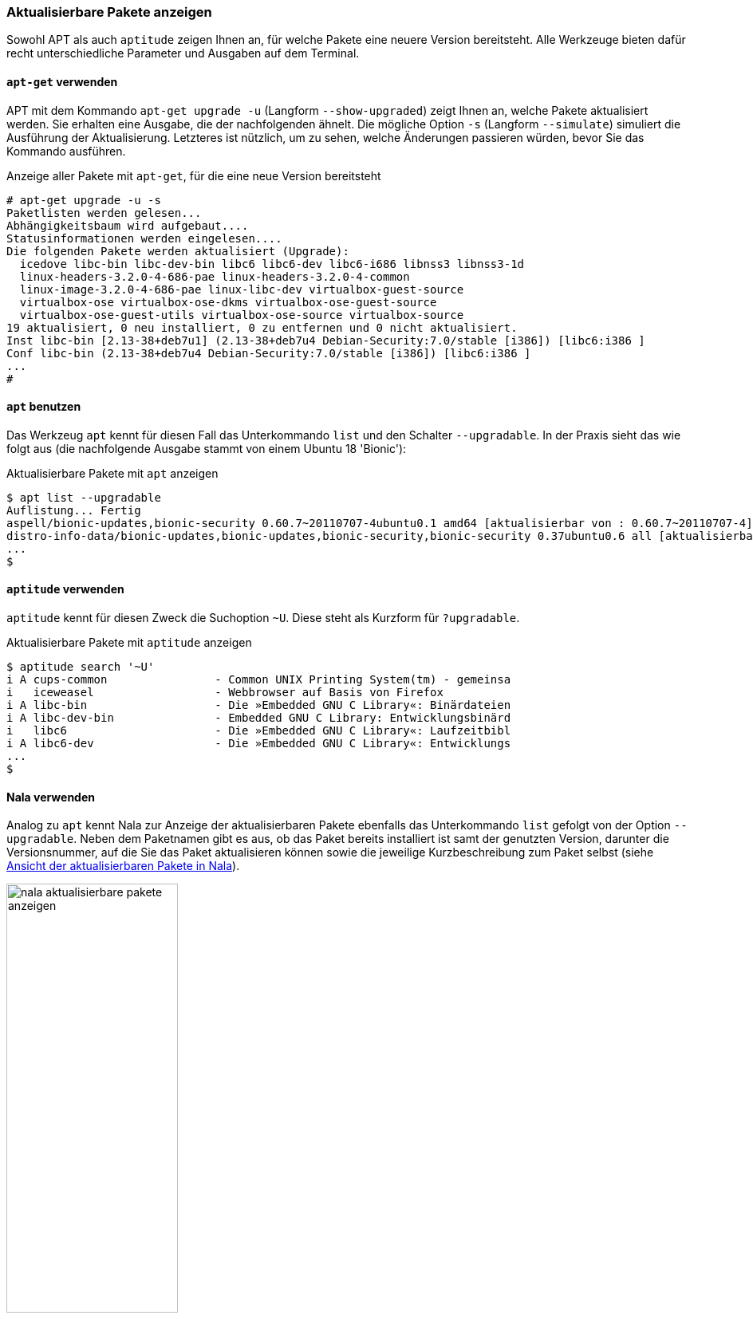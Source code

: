 // Datei: ./werkzeuge/paketoperationen/aktualisierbare-pakete-anzeigen.adoc

// Baustelle: Fertig

[[aktualisierbare-pakete-anzeigen]]

=== Aktualisierbare Pakete anzeigen ===

// Stichworte für den Index
(((Paket, aktualisierbare Pakete anzeigen)))
(((Paket, verfügbare Versionen anzeigen)))
(((Pakete aktualisieren, aktualisierbare Pakete anzeigen)))
(((Pakete aktualisieren, verfügbare Versionen anzeigen)))
Sowohl APT als auch `aptitude` zeigen Ihnen an, für welche Pakete eine
neuere Version bereitsteht. Alle Werkzeuge bieten dafür recht
unterschiedliche Parameter und Ausgaben auf dem Terminal.

==== `apt-get` verwenden ====

// Stichworte für den Index
(((apt-get, upgrade -u)))
(((apt-get, upgrade --show-upgraded)))
(((apt-get, upgrade -s)))
(((apt-get, upgrade --simulate)))
(((Pakete aktualisieren, Simulation)))
APT mit dem Kommando `apt-get upgrade -u` (Langform `--show-upgraded`)
zeigt Ihnen an, welche Pakete aktualisiert werden. Sie erhalten eine
Ausgabe, die der nachfolgenden ähnelt. Die mögliche Option `-s`
(Langform `--simulate`) simuliert die Ausführung der Aktualisierung.
Letzteres ist nützlich, um zu sehen, welche Änderungen passieren würden,
bevor Sie das Kommando ausführen.

.Anzeige aller Pakete mit `apt-get`, für die eine neue Version bereitsteht
----
# apt-get upgrade -u -s
Paketlisten werden gelesen...
Abhängigkeitsbaum wird aufgebaut....
Statusinformationen werden eingelesen....
Die folgenden Pakete werden aktualisiert (Upgrade):
  icedove libc-bin libc-dev-bin libc6 libc6-dev libc6-i686 libnss3 libnss3-1d
  linux-headers-3.2.0-4-686-pae linux-headers-3.2.0-4-common
  linux-image-3.2.0-4-686-pae linux-libc-dev virtualbox-guest-source
  virtualbox-ose virtualbox-ose-dkms virtualbox-ose-guest-source
  virtualbox-ose-guest-utils virtualbox-ose-source virtualbox-source
19 aktualisiert, 0 neu installiert, 0 zu entfernen und 0 nicht aktualisiert.
Inst libc-bin [2.13-38+deb7u1] (2.13-38+deb7u4 Debian-Security:7.0/stable [i386]) [libc6:i386 ]
Conf libc-bin (2.13-38+deb7u4 Debian-Security:7.0/stable [i386]) [libc6:i386 ]
...
#
----

==== `apt` benutzen ====

// Stichworte für den Index
(((apt, aktualisierbare Pakete anzeigen)))
(((apt, list --upgradable)))
Das Werkzeug `apt` kennt für diesen Fall das Unterkommando `list` und
den Schalter `--upgradable`. In der Praxis sieht das wie folgt aus 
(die nachfolgende Ausgabe stammt von einem Ubuntu 18 'Bionic'):

.Aktualisierbare Pakete mit `apt` anzeigen
----
$ apt list --upgradable
Auflistung... Fertig
aspell/bionic-updates,bionic-security 0.60.7~20110707-4ubuntu0.1 amd64 [aktualisierbar von : 0.60.7~20110707-4]
distro-info-data/bionic-updates,bionic-updates,bionic-security,bionic-security 0.37ubuntu0.6 all [aktualisierbar von : 0.37ubuntu0.5]
...
$
----

==== `aptitude` verwenden ====

// Stichworte für den Index
(((aptitude, aktualisierbare Pakete anzeigen)))
(((aptitude, search ~U)))
(((aptitude, search ?upgradable)))
`aptitude` kennt für diesen Zweck die Suchoption `~U`. Diese steht als
Kurzform für `?upgradable`.

.Aktualisierbare Pakete mit `aptitude` anzeigen
----
$ aptitude search '~U'
i A cups-common                - Common UNIX Printing System(tm) - gemeinsa
i   iceweasel                  - Webbrowser auf Basis von Firefox
i A libc-bin                   - Die »Embedded GNU C Library«: Binärdateien
i A libc-dev-bin               - Embedded GNU C Library: Entwicklungsbinärd
i   libc6                      - Die »Embedded GNU C Library«: Laufzeitbibl
i A libc6-dev                  - Die »Embedded GNU C Library«: Entwicklungs
...
$
----

==== Nala verwenden ====

// Stichworte für den Index
(((Nala, aktualisierbare Pakete anzeigen)))
(((nala, list --upgradable)))
Analog zu `apt` kennt Nala zur Anzeige der aktualisierbaren Pakete 
ebenfalls das Unterkommando `list` gefolgt von der Option `--upgradable`. 
Neben dem Paketnamen gibt es aus, ob das Paket bereits installiert ist 
samt der genutzten Version, darunter die Versionsnummer, auf die Sie das 
Paket aktualisieren können sowie die jeweilige Kurzbeschreibung zum Paket 
selbst (siehe <<fig.nala-aktualisierbare-pakete-anzeigen>>).

.Ansicht der aktualisierbaren Pakete in Nala
image::werkzeuge/paketoperationen/aktualisierbare-pakete-anzeigen/nala-aktualisierbare-pakete-anzeigen.png[id="fig.nala-aktualisierbare-pakete-anzeigen", width="50%"]

==== Synaptic verwenden ====

// Stichworte für den Index
(((Synaptic, aktualisierbare Pakete anzeigen)))
Bei den graphischen Programmen zur Paketverwaltung kann lediglich
Synaptic (siehe <<gui-synaptic>>) die aktualisierbaren Pakete anzeigen.
Dazu wählen Sie zunächst den Knopf `Benutzerdefinierte Filter` aus der
linken Spalte aus. Aus der darüberliegenden Liste selektieren Sie danach
den Eintrag `Aktualisierbar (Upstream)`. Als Ergebnis erhalten Sie eine
Paketliste, welche nur noch die Pakete enthält, die erneuerbar sind
(siehe <<fig.synaptic-aktualisierbare-pakete-anzeigen>>).

.Ansicht der aktualisierbaren Pakete in Synaptic
image::werkzeuge/paketoperationen/aktualisierbare-pakete-anzeigen/synaptic-aktualisierbare-pakete-anzeigen.png[id="fig.synaptic-aktualisierbare-pakete-anzeigen", width="50%"]

// Datei (Ende): ./werkzeuge/paketoperationen/aktualisierbare-pakete-anzeigen.adoc
